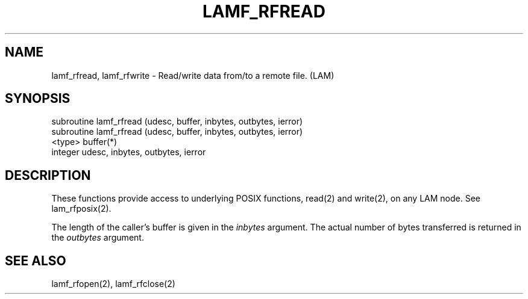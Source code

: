 .TH LAMF_RFREAD 2 "July, 2007" "LAM 7.1.4" "LAM REMOTE LIBRARY"
.SH NAME
lamf_rfread, lamf_rfwrite \- Read/write data from/to a remote file. (LAM)
.SH SYNOPSIS
.nf
subroutine lamf_rfread (udesc, buffer, inbytes, outbytes, ierror)
subroutine lamf_rfread (udesc, buffer, inbytes, outbytes, ierror)
<type> buffer(*)
integer udesc, inbytes, outbytes, ierror
.fi
.SH DESCRIPTION
These functions provide access to underlying POSIX functions, read(2)
and write(2), on any LAM node.
See lam_rfposix(2).
.PP
The length of the caller's buffer is given in the
.I inbytes
argument.
The actual number of bytes transferred is returned in the
.I outbytes
argument.
.SH SEE ALSO
lamf_rfopen(2), lamf_rfclose(2)

